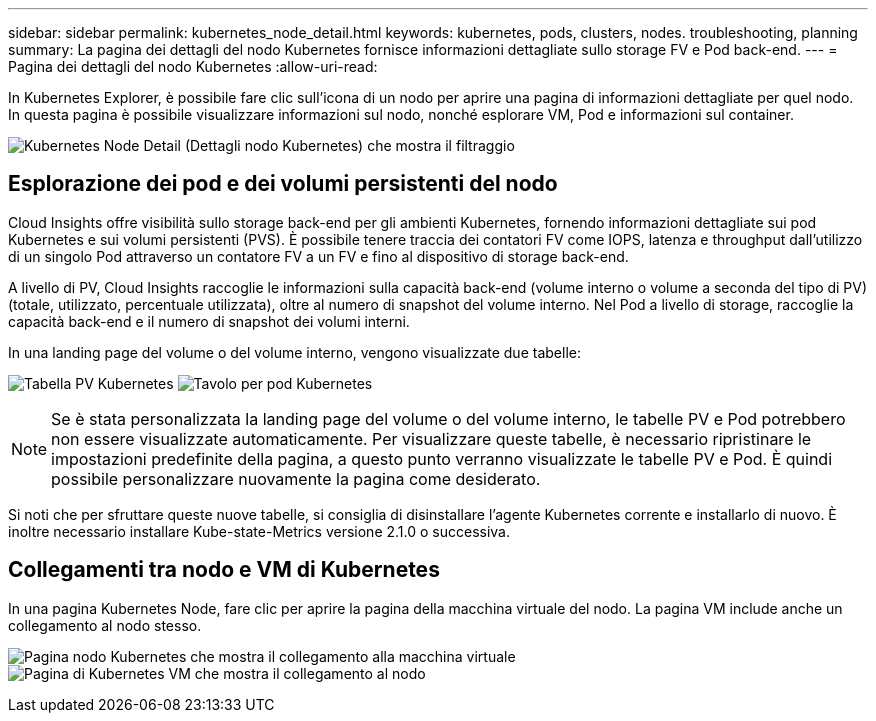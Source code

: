 ---
sidebar: sidebar 
permalink: kubernetes_node_detail.html 
keywords: kubernetes, pods, clusters, nodes. troubleshooting, planning 
summary: La pagina dei dettagli del nodo Kubernetes fornisce informazioni dettagliate sullo storage FV e Pod back-end. 
---
= Pagina dei dettagli del nodo Kubernetes
:allow-uri-read: 


[role="lead"]
In Kubernetes Explorer, è possibile fare clic sull'icona di un nodo per aprire una pagina di informazioni dettagliate per quel nodo. In questa pagina è possibile visualizzare informazioni sul nodo, nonché esplorare VM, Pod e informazioni sul container.

image:KubernetesNodeFiltering.png["Kubernetes Node Detail (Dettagli nodo Kubernetes) che mostra il filtraggio"]



== Esplorazione dei pod e dei volumi persistenti del nodo

Cloud Insights offre visibilità sullo storage back-end per gli ambienti Kubernetes, fornendo informazioni dettagliate sui pod Kubernetes e sui volumi persistenti (PVS). È possibile tenere traccia dei contatori FV come IOPS, latenza e throughput dall'utilizzo di un singolo Pod attraverso un contatore FV a un FV e fino al dispositivo di storage back-end.

A livello di PV, Cloud Insights raccoglie le informazioni sulla capacità back-end (volume interno o volume a seconda del tipo di PV) (totale, utilizzato, percentuale utilizzata), oltre al numero di snapshot del volume interno. Nel Pod a livello di storage, raccoglie la capacità back-end e il numero di snapshot dei volumi interni.

In una landing page del volume o del volume interno, vengono visualizzate due tabelle:

image:Kubernetes_PV_Table.png["Tabella PV Kubernetes"]
image:Kubernetes_Pod_Table.png["Tavolo per pod Kubernetes"]


NOTE: Se è stata personalizzata la landing page del volume o del volume interno, le tabelle PV e Pod potrebbero non essere visualizzate automaticamente. Per visualizzare queste tabelle, è necessario ripristinare le impostazioni predefinite della pagina, a questo punto verranno visualizzate le tabelle PV e Pod. È quindi possibile personalizzare nuovamente la pagina come desiderato.

Si noti che per sfruttare queste nuove tabelle, si consiglia di disinstallare l'agente Kubernetes corrente e installarlo di nuovo. È inoltre necessario installare Kube-state-Metrics versione 2.1.0 o successiva.



== Collegamenti tra nodo e VM di Kubernetes

In una pagina Kubernetes Node, fare clic per aprire la pagina della macchina virtuale del nodo. La pagina VM include anche un collegamento al nodo stesso.

image:Kubernetes_Node_Page_with_VM_Link.png["Pagina nodo Kubernetes che mostra il collegamento alla macchina virtuale"]
image:Kubernetes_VM_Page_with_Node_Link.png["Pagina di Kubernetes VM che mostra il collegamento al nodo"]
